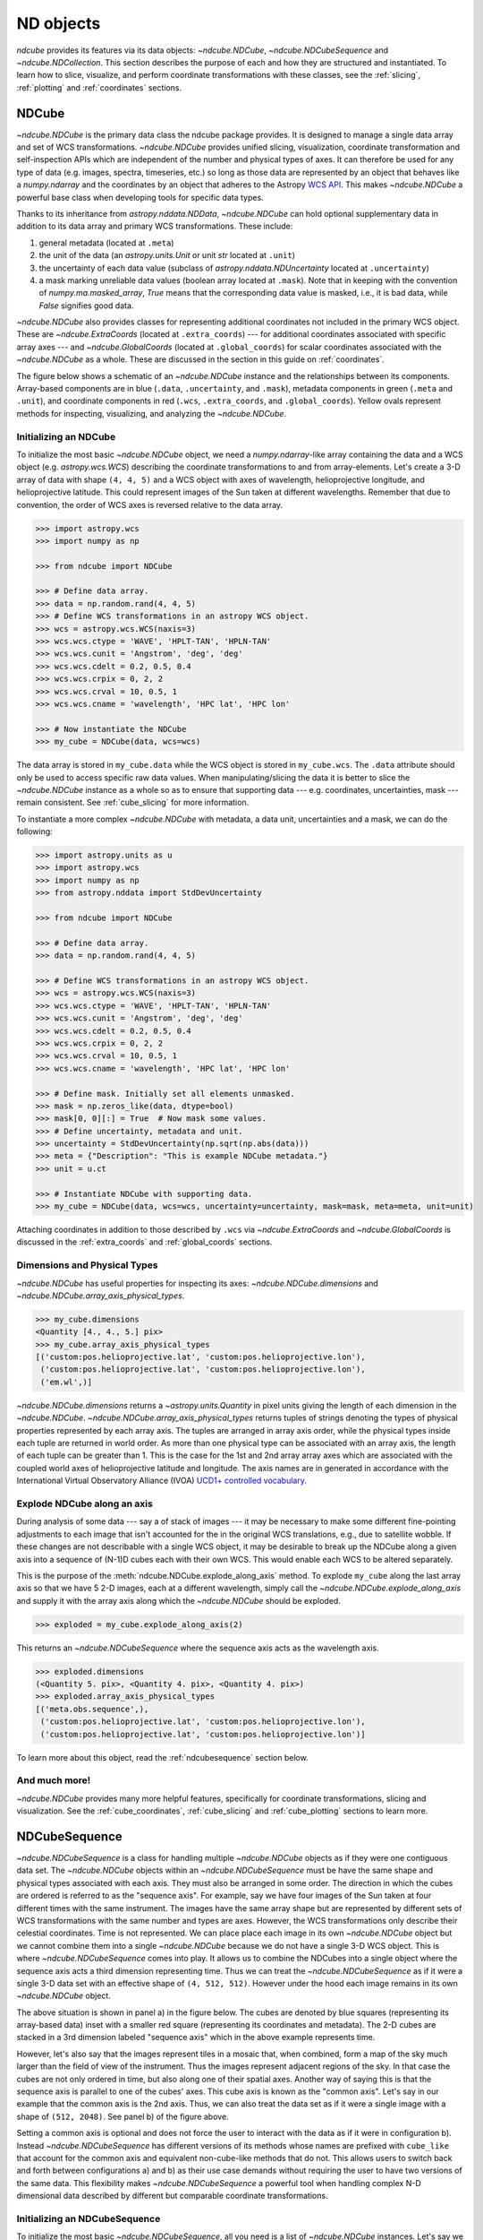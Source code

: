 .. _data_classes:

**********
ND objects
**********

`ndcube` provides its features via its data objects: `~ndcube.NDCube`, `~ndcube.NDCubeSequence` and `~ndcube.NDCollection`.
This section describes the purpose of each and how they are structured and instantiated.
To learn how to slice, visualize, and perform coordinate transformations with these classes, see the :ref:`slicing`, :ref:`plotting` and :ref:`coordinates` sections.

.. _ndcube:

NDCube
======

`~ndcube.NDCube` is the primary data class the ndcube package provides.
It is designed to manage a single data array and set of WCS transformations.
`~ndcube.NDCube` provides unified slicing, visualization, coordinate transformation and self-inspection APIs which are independent of the number and physical types of axes.
It can therefore be used for any type of data (e.g. images, spectra, timeseries, etc.) so long as those data are represented by an object that behaves like a `numpy.ndarray` and the coordinates by an object that adheres to the Astropy `WCS API <https://docs.astropy.org/en/stable/wcs/wcsapi.html>`__.
This makes `~ndcube.NDCube` a powerful base class when developing tools for specific data types.

Thanks to its inheritance from `astropy.nddata.NDData`, `~ndcube.NDCube` can hold optional supplementary data in addition to its data array and primary WCS transformations.
These include:

1. general metadata (located at ``.meta``)
2. the unit of the data (an `astropy.units.Unit` or unit `str` located at ``.unit``)
3. the uncertainty of each data value (subclass of `astropy.nddata.NDUncertainty` located at ``.uncertainty``)
4. a mask marking unreliable data values (boolean array located at ``.mask``).
   Note that in keeping with the convention of `numpy.ma.masked_array`, `True` means that the corresponding data value is masked, i.e., it is bad data, while `False` signifies good data.

`~ndcube.NDCube` also provides classes for representing additional coordinates not included in the primary WCS object.
These are `~ndcube.ExtraCoords` (located at ``.extra_coords``) --- for additional coordinates associated with specific array axes --- and `~ndcube.GlobalCoords` (located at ``.global_coords``) for scalar coordinates associated with the `~ndcube.NDCube` as a whole.
These are discussed in the section in this guide on :ref:`coordinates`.

The figure below shows a schematic of an `~ndcube.NDCube` instance and the relationships between its components.
Array-based components are in blue (``.data``, ``.uncertainty``, and ``.mask``), metadata components in green (``.meta`` and ``.unit``), and coordinate components in red (``.wcs``, ``.extra_coords``, and ``.global_coords``).
Yellow ovals represent methods for inspecting, visualizing, and analyzing the `~ndcube.NDCube`.

.. image:: images/ndcube_diagram.png
  :width: 800
  :alt: Components of an NDCube

Initializing an NDCube
----------------------

To initialize the most basic `~ndcube.NDCube` object, we need a `numpy.ndarray`-like array containing the data and a WCS object (e.g. `astropy.wcs.WCS`) describing the coordinate transformations to and from array-elements.
Let's create a 3-D array of data with shape ``(4, 4, 5)`` and a WCS object with axes of wavelength, helioprojective longitude, and helioprojective latitude.
This could represent images of the Sun taken at different wavelengths.
Remember that due to convention, the order of WCS axes is reversed relative to the data array.

.. code-block:: python

  >>> import astropy.wcs
  >>> import numpy as np

  >>> from ndcube import NDCube

  >>> # Define data array.
  >>> data = np.random.rand(4, 4, 5)
  >>> # Define WCS transformations in an astropy WCS object.
  >>> wcs = astropy.wcs.WCS(naxis=3)
  >>> wcs.wcs.ctype = 'WAVE', 'HPLT-TAN', 'HPLN-TAN'
  >>> wcs.wcs.cunit = 'Angstrom', 'deg', 'deg'
  >>> wcs.wcs.cdelt = 0.2, 0.5, 0.4
  >>> wcs.wcs.crpix = 0, 2, 2
  >>> wcs.wcs.crval = 10, 0.5, 1
  >>> wcs.wcs.cname = 'wavelength', 'HPC lat', 'HPC lon'

  >>> # Now instantiate the NDCube
  >>> my_cube = NDCube(data, wcs=wcs)

The data array is stored in ``my_cube.data`` while the WCS object is stored in ``my_cube.wcs``.
The ``.data`` attribute should only be used to access specific raw data values.
When manipulating/slicing the data it is better to slice the `~ndcube.NDCube` instance as a whole so as to ensure that supporting data --- e.g. coordinates, uncertainties, mask --- remain consistent.
See :ref:`cube_slicing` for more information.

To instantiate a more complex `~ndcube.NDCube` with metadata, a data unit, uncertainties and a mask, we can do the following:

.. code-block:: python

  >>> import astropy.units as u
  >>> import astropy.wcs
  >>> import numpy as np
  >>> from astropy.nddata import StdDevUncertainty

  >>> from ndcube import NDCube

  >>> # Define data array.
  >>> data = np.random.rand(4, 4, 5)

  >>> # Define WCS transformations in an astropy WCS object.
  >>> wcs = astropy.wcs.WCS(naxis=3)
  >>> wcs.wcs.ctype = 'WAVE', 'HPLT-TAN', 'HPLN-TAN'
  >>> wcs.wcs.cunit = 'Angstrom', 'deg', 'deg'
  >>> wcs.wcs.cdelt = 0.2, 0.5, 0.4
  >>> wcs.wcs.crpix = 0, 2, 2
  >>> wcs.wcs.crval = 10, 0.5, 1
  >>> wcs.wcs.cname = 'wavelength', 'HPC lat', 'HPC lon'

  >>> # Define mask. Initially set all elements unmasked.
  >>> mask = np.zeros_like(data, dtype=bool)
  >>> mask[0, 0][:] = True  # Now mask some values.
  >>> # Define uncertainty, metadata and unit.
  >>> uncertainty = StdDevUncertainty(np.sqrt(np.abs(data)))
  >>> meta = {"Description": "This is example NDCube metadata."}
  >>> unit = u.ct

  >>> # Instantiate NDCube with supporting data.
  >>> my_cube = NDCube(data, wcs=wcs, uncertainty=uncertainty, mask=mask, meta=meta, unit=unit)

Attaching coordinates in addition to those described by ``.wcs`` via `~ndcube.ExtraCoords` and `~ndcube.GlobalCoords` is discussed in the :ref:`extra_coords` and :ref:`global_coords` sections.

Dimensions and Physical Types
-----------------------------

`~ndcube.NDCube` has useful properties for inspecting its axes: `~ndcube.NDCube.dimensions` and `~ndcube.NDCube.array_axis_physical_types`.

.. code-block:: python

  >>> my_cube.dimensions
  <Quantity [4., 4., 5.] pix>
  >>> my_cube.array_axis_physical_types
  [('custom:pos.helioprojective.lat', 'custom:pos.helioprojective.lon'),
   ('custom:pos.helioprojective.lat', 'custom:pos.helioprojective.lon'),
   ('em.wl',)]

`~ndcube.NDCube.dimensions` returns a `~astropy.units.Quantity` in pixel units giving the length of each dimension in the `~ndcube.NDCube`.
`~ndcube.NDCube.array_axis_physical_types` returns tuples of strings denoting the types of physical properties represented by each array axis.
The tuples are arranged in array axis order, while the physical types inside each tuple are returned in world order.
As more than one physical type can be associated with an array axis, the length of each tuple can be greater than 1.
This is the case for the 1st and 2nd array array axes which are associated with the coupled world axes of helioprojective latitude and longitude.
The axis names are in generated in accordance with the International Virtual Observatory Alliance (IVOA) `UCD1+ controlled vocabulary <http://www.ivoa.net/documents/REC/UCD/UCDlist-20070402.html>`__.

.. _explode_cube:

Explode NDCube along an axis
----------------------------

During analysis of some data --- say a of stack of images --- it may be necessary to make some different fine-pointing adjustments to each image that isn't accounted for the in the original WCS translations, e.g., due to satellite wobble.
If these changes are not describable with a single WCS object, it may be desirable to break up the NDCube along a given axis into a sequence of (N-1)D cubes each with their own WCS.
This would enable each WCS to be altered separately.

This is the purpose of the :meth:`ndcube.NDCube.explode_along_axis` method.
To explode ``my_cube`` along the last array axis so that we have 5 2-D images, each at a different wavelength, simply call the `~ndcube.NDCube.explode_along_axis` and supply it with the array axis along which the `~ndcube.NDCube` should be exploded.

.. code-block:: python

  >>> exploded = my_cube.explode_along_axis(2)

This returns an `~ndcube.NDCubeSequence` where the sequence axis acts as the wavelength axis.

.. code-block:: python

  >>> exploded.dimensions
  (<Quantity 5. pix>, <Quantity 4. pix>, <Quantity 4. pix>)
  >>> exploded.array_axis_physical_types
  [('meta.obs.sequence',),
   ('custom:pos.helioprojective.lat', 'custom:pos.helioprojective.lon'),
   ('custom:pos.helioprojective.lat', 'custom:pos.helioprojective.lon')]

To learn more about this object, read the :ref:`ndcubesequence` section below.

And much more!
--------------

`~ndcube.NDCube` provides many more helpful features, specifically for coordinate transformations, slicing and visualization.
See the :ref:`cube_coordinates`, :ref:`cube_slicing` and :ref:`cube_plotting` sections to learn more.

.. _ndcubesequence:

NDCubeSequence
==============

`~ndcube.NDCubeSequence` is a class for handling multiple `~ndcube.NDCube` objects as if they were one contiguous data set.
The `~ndcube.NDCube` objects within an `~ndcube.NDCubeSequence` must be have the same shape and physical types associated with each axis.
They must also be arranged in some order.
The direction in which the cubes are ordered is referred to as the "sequence axis".
For example, say we have four images of the Sun taken at four different times with the same instrument.
The images have the same array shape but are represented by different sets of WCS transformations with the same number and types are axes.
However, the WCS transformations only describe their celestial coordinates.
Time is not represented.
We can place place each image in its own `~ndcube.NDCube` object but we cannot combine them into a single `~ndcube.NDCube` because we do not have a single 3-D WCS object.
This is where `~ndcube.NDCubeSequence` comes into play.
It allows us to combine the NDCubes into a single object where the sequence axis acts a third dimension representing time.
Thus we can treat the `~ndcube.NDCubeSequence` as if it were a single 3-D data set with an effective shape of ``(4, 512, 512)``.
However under the hood each image remains in its own `~ndcube.NDCube` object.

The above situation is shown in panel a) in the figure below.
The cubes are denoted by blue squares (representing its array-based data) inset with a smaller red square (representing its coordinates and metadata).
The 2-D cubes are stacked in a 3rd dimension labeled "sequence axis" which in the above example represents time.

.. image:: images/ndcubesequence_diagram.png
  :width: 800
  :alt: Schematic of an NDCubeSequence and its two configurations.

However, let's also say that the images represent tiles in a mosaic that, when combined, form a map of the sky much larger than the field of view of the instrument.
Thus the images represent adjacent regions of the sky.
In that case the cubes are not only ordered in time, but also along one of their spatial axes.
Another way of saying this is that the sequence axis is parallel to one of the cubes' axes.
This cube axis is known as the "common axis".
Let's say in our example that the common axis is the 2nd axis.
Thus, we can also treat the data set as if it were a single image with a shape of ``(512, 2048)``.
See panel b) of the figure above.

Setting a common axis is optional and does not force the user to interact with the data as if it were in configuration b).
Instead `~ndcube.NDCubeSequence` has different versions of its methods whose names are prefixed with ``cube_like`` that account for the common axis and equivalent non-cube-like methods that do not.
This allows users to switch back and forth between configurations a) and b) as their use case demands without requiring the user to have two versions of the same data.
This flexibility makes `~ndcube.NDCubeSequence` a powerful tool when handling complex N-D dimensional data described by different but comparable coordinate transformations.

Initializing an NDCubeSequence
------------------------------

To initialize the most basic `~ndcube.NDCubeSequence`, all you need is a list of `~ndcube.NDCube` instances.
Let's say we have four 3-D NDCubes with shapes of ``(4, 4, 5)`` and physical types of helioprojective longitude, latitude and wavelength.

.. expanding-code-block:: python
  :summary: Click to see NDCubes instantiated for use in the following NDCubeSequence.

  >>> import astropy.units as u
  >>> import astropy.wcs
  >>> import numpy as np
  >>> from ndcube import NDCube, NDCubeSequence

  >>> # Define data arrays.
  >>> shape = (4, 4, 5)
  >>> data0 = np.random.rand(*shape)
  >>> data1 = np.random.rand(*shape)
  >>> data2 = np.random.rand(*shape)
  >>> data3 = np.random.rand(*shape)

  >>> # Define WCS transformations. Let all cubes have same WCS.
  >>> wcs = astropy.wcs.WCS(naxis=3)
  >>> wcs.wcs.ctype = 'WAVE', 'HPLT-TAN', 'HPLN-TAN'
  >>> wcs.wcs.cunit = 'Angstrom', 'deg', 'deg'
  >>> wcs.wcs.cdelt = 0.2, 0.5, 0.4
  >>> wcs.wcs.crpix = 0, 2, 2
  >>> wcs.wcs.crval = 10, 0.5, 1

  >>> # Instantiate NDCubes.
  >>> cube0 = NDCube(data0, wcs=wcs)
  >>> cube1 = NDCube(data1, wcs=wcs)
  >>> cube2 = NDCube(data2, wcs=wcs)
  >>> cube3 = NDCube(data3, wcs=wcs)

To generate an `~ndcube.NDCubeSequence`, simply provide the list of `~ndcube.NDCube` objects to the `~ndcube.NDCubeSequence` class.

.. code-block:: python

  >>> my_sequence = NDCubeSequence([cube0, cube1, cube2, cube3])

We also have the option of providing some sequence-level metadata.
This is in addition to anything located in the ``.meta`` objects of the NDCubes.

.. code-block:: python

  >>> my_sequence_metadata = {"Description": "This is some sample NDCubeSequence metadata."}
  >>> my_sequence = NDCubeSequence([cube0, cube1, cube2, cube3], meta=my_sequence_metadata)
  >>> my_sequence.meta
  {'Description': 'This is some sample NDCubeSequence metadata.'}

The `~ndcube.NDCube` instances are stored in ``my_sequence.data`` while the metadata is stored at ``my_sequence.meta``.
If we wanted to define a common axis, we must set it during instantiation.
Let's reinstantiate the `~ndcube.NDCubeSequence` with the common axis as the first cube axis.

.. code-block:: python

  >>> my_sequence = NDCubeSequence([cube0, cube1, cube2, cube3], common_axis=0)

.. _dimensions:

Dimensions and physical types
-----------------------------

Analogous to `ndcube.NDCube.dimensions`, there is also a `ndcube.NDCubeSequence.dimensions` property for easily inspecting the shape of an `~ndcube.NDCubeSequence` instance.

.. code-block:: python

  >>> my_sequence.dimensions
  (<Quantity 4. pix>, <Quantity 4. pix>, <Quantity 4. pix>, <Quantity 5. pix>)

Slightly differently to `ndcube.NDCube.dimensions`, `ndcube.NDCubeSequence.dimensions` returns a tuple of `astropy.units.Quantity` instances in pixel units, giving the length of each axis.
To see the dimensionality of the sequence in the cube-like paradigm, i.e. taking into account the common axis, use the `ndcube.NDCubeSequence.cube_like_dimensions` property.

.. code-block:: python

  >>> my_sequence.cube_like_dimensions
  <Quantity [16., 4., 5.] pix>

Equivalent to `ndcube.NDCube.array_axis_physical_types`, `ndcube.NDCubeSequence.array_axis_physical_types` returns a list of tuples of physical axis types.
The same `IVOA UCD1+ controlled words <http://www.ivoa.net/documents/REC/UCD/UCDlist-20070402.html>`__ are used for the cube axes.
The sequence axis is given the label ``'meta.obs.sequence'`` as it is the IVOA UCD1+ controlled word that best describes it.
To call, simply do:

.. code-block:: python

  >>> my_sequence.array_axis_physical_types
  [('meta.obs.sequence',),
   ('custom:pos.helioprojective.lat', 'custom:pos.helioprojective.lon'), ('custom:pos.helioprojective.lat', 'custom:pos.helioprojective.lon'),
   ('em.wl',)]

Once again, we can see the physical types associated with each axis in the cube-like paradigm be calling `ndcube.NDCubeSequence.cube_like_array_axis_physical_types`.

.. code-block:: python

  >>> my_sequence.cube_like_array_axis_physical_types
  [('custom:pos.helioprojective.lat', 'custom:pos.helioprojective.lon'),
   ('custom:pos.helioprojective.lat', 'custom:pos.helioprojective.lon'),
   ('em.wl',)]

.. _explode_sequence:

Explode along an axis
---------------------

Just like `~ndcube.NDCube`, `~ndcube.NDCubeSequence` has an :meth:`~ndcube.NDCubeSequence.explode_along_axis` method.
Its purpose and API are exactly the same as `ndcube.NDCube.explode_along_axis` and we refer readers to the (:ref:`explode_cube`) section describing it.

To demonstrate the behavior of `ndcube.NDCubeSequence.explode_along_axis` version of this method, let's consider ``my_sequence`` defined above.
It contains four `~ndcube.NDCube` instances, each with a shape of ``(4, 4, 5)`` and physical types of helioprojective longitude, latitude and wavelength.
Let's break up the cubes along the final (wavelength) axis so we have a sequence of 20 2D cubes, each representing a single image with a shape of ``(4, 4)``.
To do this let's call `~ndcube.NDCube.explode_along_axis` and supply it with the array axis along which the cubes should be exploded.
Note that the array axis numbers are relative to the NDCubes, not the NDCubeSequence.
So to explode along the wavelength axis, we should use an array axis index of ``2``.

.. code-block:: python

  >>> exploded_sequence = my_sequence.explode_along_axis(2)

  >>> # Check old and new shapes of the sequence
  >>> my_sequence.dimensions
  (<Quantity 4. pix>, <Quantity 4. pix>, <Quantity 4. pix>, <Quantity 5. pix>)
  >>> exploded_sequence.dimensions
  (<Quantity 20. pix>, <Quantity 4. pix>, <Quantity 4. pix>)

Note that an `~ndcube.NDCubeSequence` can be exploded along any axis.
A common axis need not be defined and if one is it need not be the axis along which the `~ndcube.NDCubeSequence` is exploded.

And much more
-------------

`~ndcube.NDCubeSequence` provides many more helpful features, specifically for coordinate transformations, slicing and visualization.
See the :ref:`sequence_coordinates`, :ref:`sequence_slicing` and :ref:`sequence_plotting` sections to learn more.

.. _ndcollection:

NDCollection
============

`~ndcube.NDCollection` is a container class for grouping `~ndcube.NDCube` or `~ndcube.NDCubeSequence` instances in an unordered way.
`~ndcube.NDCollection` therefore differs from `~ndcube.NDCubeSequence` in that the objects contained are not considered to be in any order, are not assumed to represent measurements of the same physical property, and they can have different dimensionalities.
However `~ndcube.NDCollection` is more powerful than a simple `dict` because it enables us to identify axes that are aligned between the objects and hence provides some limited slicing functionality.
See :ref:`collection_slicing` to for more on slicing.

One possible application of `~ndcube.NDCollection` is linking observations with derived data products.
Let's say we have a 3-D `~ndcube.NDCube` representing space-space-wavelength.
Then let's say we fit a spectral line in each pixel's spectrum and extract its linewidth.
Now we have a 2D spatial map of linewidth with the same spatial axes as the original 3-D cube.
There is a clear relationship between these two objects and so it makes sense to store them together.
An `~ndcube.NDCubeSequence` is not appropriate here as the physical properties represented by the two objects is different, they do not have an order within their common coordinate space, and they do not have the same dimensionality.
Instead let's use an `~ndcube.NDCollection`.

Let's use ``my_cube`` defined above as our observations cube and define a "linewidth cube".

.. code-block:: python

  >>> # Define derived linewidth NDCube
  >>> linewidth_data = np.random.rand(4, 4) / 2 # dummy data
  >>> linewidth_wcs = astropy.wcs.WCS(naxis=2)
  >>> linewidth_wcs.wcs.ctype = 'HPLT-TAN', 'HPLN-TAN'
  >>> linewidth_wcs.wcs.cunit = 'deg', 'deg'
  >>> linewidth_wcs.wcs.cdelt = 0.5, 0.4
  >>> linewidth_wcs.wcs.crpix = 2, 2
  >>> linewidth_wcs.wcs.crval = 0.5, 1
  >>> linewidth_cube = NDCube(linewidth_data, linewidth_wcs)

To combine these ND objects into an `~ndcube.NDCollection`, simply supply a sequence of ``(key, value)`` pairs in the same way that you initialize and dictionary.

.. code-block:: python

  >>> from ndcube import NDCollection
  >>> my_collection = NDCollection([("observations", my_cube), ("linewidths", linewidth_cube)])

To access each ND object in ``my_collection`` index it with the name of the desired object, just like a `dict`:

.. code-block:: python

  >>> my_collection["observations"]  # doctest: +SKIP

And just like a `dict` we can see the different names available using the ``keys`` method:

.. code-block:: python

  >>> my_collection.keys()
  dict_keys(['observations', 'linewidths'])

Editing NDCollections
---------------------

Because `~ndcube.NDCollection` inherits from `dict`, we can edit the collection using many of the same methods.
These have the same or analogous APIs to the `dict` versions and include `~ndcube.NDCollection.pop`, and `~ndcube.NDCollection.update`.
Some `dict` methods may not be implemented on `~ndcube.NDCollection` if they are not consistent with its design.

.. _aligned_axes:

Aligned axes
------------
In the above example, the linewidth object's axes are aligned with the first two axes of the observations object.
Designating these axes as aligned allows both members of the collection to be simultaneously sliced, thus enabling users to quickly and accurately crop their entire data set to a region of interest.
For more on this, see :ref:`collection_slicing`.
There are a few ways to designate aligned axes.
If the members of the collection have the same axis ordering, as is the case in our example, we can provide a single `tuple` of `int`, designating the array axes that are aligned.
Note that aligned axes must have the same lengths.

.. code-block:: python

  >>> my_collection = NDCollection([("observations", my_cube), ("linewidths", linewidth_cube)],
  ...                              aligned_axes=(0, 1))

We can see which axes are aligned by inspecting the ``aligned_axes`` attribute:

.. code-block:: python

  >>> my_collection.aligned_axes
  {'observations': (0, 1), 'linewidths': (0, 1)}

This gives us the array axes for each ND object separately.
We should read this as array axis 0 of ``observations`` is aligned with the array axis 0 of ``'linewidths'``, and so on.
However, the mapping can be more complicated.
Let's say we reversed the axes of our ``linewidths`` ND object for some reason:

.. code-block:: python

  >>> linewidth_wcs_reversed = astropy.wcs.WCS(naxis=2)
  >>> linewidth_wcs_reversed.wcs.ctype = 'HPLN-TAN', 'HPLT-TAN'
  >>> linewidth_wcs_reversed.wcs.cunit = 'deg', 'deg'
  >>> linewidth_wcs_reversed.wcs.cdelt = 0.4, 0.5
  >>> linewidth_wcs_reversed.wcs.crpix = 2, 2
  >>> linewidth_wcs_reversed.wcs.crval = 1, 0.5
  >>> linewidth_cube_reversed = NDCube(linewidth_data.transpose(), linewidth_wcs_reversed)

We can still define an `~ndcube.NDCollection` with aligned axes by supplying a tuple of tuples, giving the aligned axes of each ND object separately.

.. code-block:: python

   >>> my_collection_reversed = NDCollection(
   ...    [("observations", my_cube), ("linewidths", linewidth_cube_reversed)],
   ...    aligned_axes=((0, 1), (1, 0)))
   >>> my_collection_reversed.aligned_axes
   {'observations': (0, 1), 'linewidths': (1, 0)}

The first `tuple` corresponds to the ``observations`` and the second `tuple` to ``linewidths``.
Meanwhile the array axes in corresponding positions in the tuples are deemed to be aligned.
So in this case, array axis 0 of ``observations`` is aligned with array axis 1 of ``linewidths`` and array axis 1 of ``observations`` is aligned with array axis 0 of ``linewidths``.

Because aligned axes must have the same lengths, we can get the lengths of the aligned axes by using the ``aligned_dimensions`` property.

.. code-block:: python

  >>> my_collection.aligned_dimensions
  <Quantity [4., 4.] pix>

Note that this only tells us the lengths of the aligned axes.
To see the lengths of the non-aligned axes, e.g. the spectral axis of the ``observations`` object, you must inspect that ND object individually.

We can also see the physical properties to which the aligned axes correspond by using the `~ndcube.NDCollection.aligned_axis_physical_types` property.

.. code-block:: python

  >>> my_collection.aligned_axis_physical_types  # doctest: +SKIP
  [('custom:pos.helioprojective.lon', 'custom:pos.helioprojective.lat'), ('custom:pos.helioprojective.lon', 'custom:pos.helioprojective.lat')]

This returns a `list` of `tuple` in array axis order giving the physical types that correspond to each aligned axis.
For each aligned axis, only physical types associated with all the cubes in the collection are returned.
Note that there is no requirement that all aligned axes must represent the same physical types.
They just have to be the same length.
Therefore, it is possible that this property returns no physical types.
The physical types within each tuple are returned unordered, not in world axis order as might be expected.
This is because there is no requirement that members must have the same axis ordering.

As mentioned at the start of this sub-section, the greatest benefit of `~ndcube.NDCollection.aligned_axes` is that enables all members of an `~ndcube.NDCollection` to be sliced simultaneously, at least along the aligned axes.
This makes it easy to crop an entire data set, including multiple sets of observations and derived products, to a single region of interest.
This can drastically simplify and speed up analysis workflows.
To learn more, see the section on :ref:`collection_slicing`.
